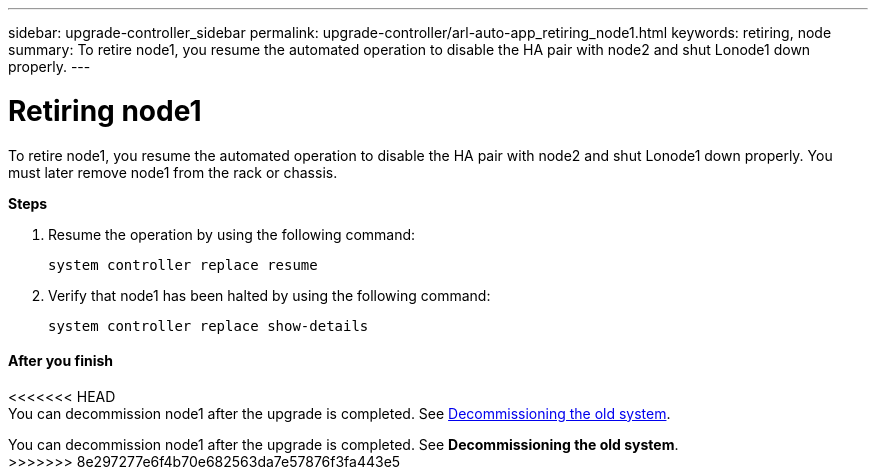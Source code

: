 ---
sidebar: upgrade-controller_sidebar
permalink: upgrade-controller/arl-auto-app_retiring_node1.html
keywords: retiring, node
summary: To retire node1, you resume the automated operation to disable the HA pair with node2 and shut Lonode1 down properly.
---

= Retiring node1
:hardbreaks:
:nofooter:
:icons: font
:linkattrs:
:imagesdir: ./media/

//
// This file was created with NDAC Version 2.0 (August 17, 2020)
//
// 2020-12-02 14:33:54.079045
//

[.lead]
To retire node1, you resume the automated operation to disable the HA pair with node2 and shut Lonode1 down properly. You must later remove node1 from the rack or chassis.

*Steps*

. Resume the operation by using the following command:
+
`system controller replace resume`

. Verify that node1 has been halted by using the following command:
+
`system controller replace show-details`

==== After you finish

<<<<<<< HEAD
You can decommission node1 after the upgrade is completed. See link:arl-auto-app_decommissioning_the_old_system.html[Decommissioning the old system].
=======
You can decommission node1 after the upgrade is completed. See *Decommissioning the old system*.
>>>>>>> 8e297277e6f4b70e682563da7e57876f3fa443e5
